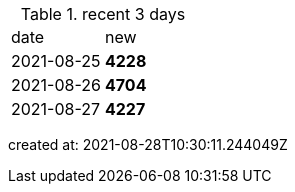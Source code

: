 
.recent 3 days
|===

|date|new


^|2021-08-25
>s|4228


^|2021-08-26
>s|4704


^|2021-08-27
>s|4227


|===

created at: 2021-08-28T10:30:11.244049Z
